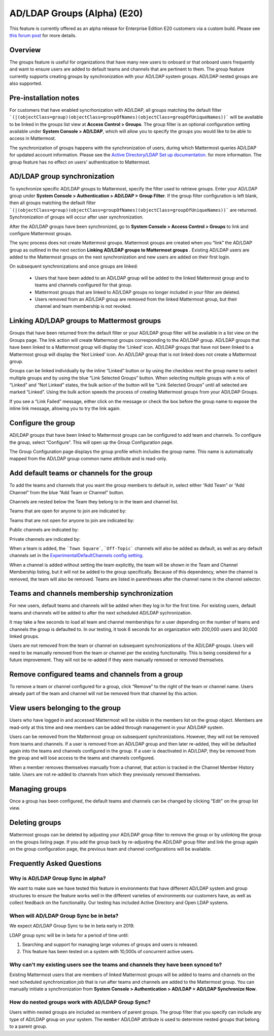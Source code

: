 .. _ldap-group-sync:

AD/LDAP Groups (Alpha) (E20)
===========================

This feature is currently offered as an alpha release for Enterprise Edition E20 customers via a custom build. Please see `this forum post <https://TODO.com>`_ for more details. 

Overview
--------------------

The groups feature is useful for organizations that have many new users to onboard or that onboard users frequently and want to ensure users are added to default teams and channels that are pertinent to them. The group feature currently supports creating groups by synchronization with your AD/LDAP system groups. AD/LDAP nested groups are also supported.

Pre-installation notes
----------------------

For customers that have enabled syncrhonization with AD/LDAP, all groups matching the default filter ```(|(objectClass=group)(objectClass=groupOfNames)(objectClass=groupOfUniqueNames))``` will be available to be linked in the groups list view at **Access Control > Groups**.  The group filter is an optional configuration setting available under **System Console > AD/LDAP**, which will allow you to specify the groups you would like to be able to access in Mattermost.   

The synchronization of groups happens with the synchronization of users, during which Mattermost queries AD/LDAP for updated account information. Please see the `Active Directory/LDAP Set up documentation <https://docs.mattermost.com/deployment/sso-ldap.html?highlight=ldap#configure-ad-ldap-synchronization>`_. for more information. The group feature has no effect on users' authentication to Mattermost.

AD/LDAP group synchronization
-----------------------------

To synchronize specific AD/LDAP groups to Mattermost, specify the filter used to retrieve groups. Enter your AD/LDAP group under **System Console > Authentication > AD/LDAP > Group Filter**. If the group filter configuration is left blank, then all groups matching the default filter ```(|(objectClass=group)(objectClass=groupOfNames)(objectClass=groupOfUniqueNames))``` are  returned. Synchronization of groups will occur after user synchronization.  

After the AD/LDAP groups have been synchronized, go to **System Console > Access Control > Groups** to link and configure Mattermost groups. 
 
.. image:: ../images/Group_filter.png

.. note::
The sync process does not create Mattermost groups.  Mattermost groups are created when you “link” the AD/LDAP group as outlined in the next section **Linking AD/LDAP groups to Mattermost groups** . Existing AD/LDAP users are added to the Mattermost groups on the next synchronization and new users are added on their first login. 

On subsequent synchronizations and once groups are linked: 

 - Users that have been added to an AD/LDAP group will be added to the linked Mattermost group and to teams and channels configured for that group.
 - Mattermost groups that are linked to AD/LDAP groups no longer included in your filter are deleted.  
 - Users removed from an AD/LDAP group are removed from the linked Mattermost group, but their channel and team membership is not revoked. 

.. image:: ../images/Group_Group_Member_Sync.png

Linking AD/LDAP groups to Mattermost groups
--------------------------------------------

Groups that have been returned from the default filter or your AD/LDAP group filter will be available in a list view on the Groups page. The link action will create Mattermost groups corresponding to the AD/LDAP group. AD/LDAP groups that have been linked to a Mattermost group will display the ‘Linked’ icon. AD/LDAP groups that have not been linked to a Mattermost group will display the ‘Not Linked’ icon. An AD/LDAP group that is not linked does not create a Mattermost group.  

.. image:: ../images/Groups_listing.png

Groups can be linked individually by the inline “Linked” button or by using the checkbox next the group name to select multiple groups and by using the blue “Link Selected Groups” button. When selecting multiple groups with a mix of “Linked” and “Not Linked” states, the bulk action of the button will be “Link Selected Groups” until all selected are marked “Linked”. Using the bulk action speeds the process of creating Mattermost groups from your AD/LDAP Groups.  

If you see a “Link Failed” message, either click on the message or check the box before the group name to expose the inline link message, allowing you to try the link again.

.. image:: ../images/LinkFailed.png

Configure the group
-------------------

AD/LDAP groups that have been linked to Mattermost groups can be configured to add team and channels.  To configure the group, select “Configure”.  This will open up the Group Configuration page.  

The Group Configuration page displays the group profile which includes the group name.  This name is automatically mapped from the AD/LDAP group common name attribute and is read-only.  

Add default teams or channels for the group
--------------------------------------------
To add the teams and channels that you want the group members to default in, select either “Add Team” or “Add Channel” from the blue “Add Team or Channel” button. 

.. image:: ../images/Add_Team_Or_Channel.png

Channels are nested below the Team they belong to in the team and channel list.  

Teams that are open for anyone to join are indicated by:
 
.. image:: ../images/open_team.png  
   
Teams that are not open for anyone to join are indicated by:
 
.. image:: ../images/private_team.png 
 
Public channels are indicated by: 
 
.. image:: ../images/public_channel.png

Private channels are indicated by:
 
.. image:: ../images/private_channel.png  

When a team is added, the ```Town Square```, ```Off-Topic``` channels will also be added as default, as well as any default channels set in the `ExperimentalDefaultChannels config setting <https://docs.mattermost.com/administration/config-settings.html?highlight=configuration%20settings#default-channels-experimental>`_. 

When a channel is added without setting the team explicitly, the team will be shown in the Team and Channel Membership listing, but it will not be added to the group specifically. Because of this dependency, when the channel is removed, the team will also be removed.  Teams are listed in parentheses after the channel name in the channel selector.

Teams and channels membership synchronization
----------------------------------------------

For new users, default teams and channels will be added when they log in for the first time. For existing users, default teams and channels will be added to after the next scheduled AD/LDAP sychronization. 

It may take a few seconds to load all team and channel memberships for a user depending on the number of teams and channels the group is defaulted to. In our testing, it took 6 seconds for an organization with 200,000 users and 30,000 linked groups.

.. note::
Users are not removed from the team or channel on subsequent synchronizations of the AD/LDAP groups.  Users will need to be manually removed from the team or channel per the existing functionality. This is being considered for a future improvement. They will not be re-added if they were manually removed or removed themselves.

.. image:: ../images/Team_Channel_Membership_Sync.png

Remove configured teams and channels from a group
-------------------------------------------------
To remove a team or channel configured for a group, click “Remove” to the right of the team or channel name. Users already part of the team and channel will not be removed from that channel by this action. 

View users belonging to the group
---------------------------------

Users who have logged in and accessed Mattermost will be visible in the members list on the group object. Members are read-only at this time and new members can be added through management in your AD/LDAP system. 

.. image:: ../images/Group_Members.png

Users can be removed from the Mattermost group on subsequent synchronizations. However, they will not be removed from teams and channels. If a user is removed from an AD/LDAP group and then later re-added, they will be defaulted again into the teams and channels configured in the group. If a user is deactivated in AD/LDAP, they be removed from the group and will lose access to the teams and channels configured.

.. note:: 
When a member removes themselves manually from a channel, that action is tracked in the Channel Member History table.  Users are not re-added to channels from which they previously removed themselves. 

Managing groups
---------------
Once a group has been configured, the default teams and channels can be changed by clicking "Edit" on the group list view.  

Deleting groups
---------------
Mattermost groups can be deleted by adjusting your AD/LDAP group filter to remove the group or by unlinking the group on the groups listing page. If you add the group back by re-adjusting the AD/LDAP group filter and link the group again on the group configuration page, the previous team and channel configurations will be available.

Frequently Asked Questions
----------------------------

Why is AD/LDAP Group Sync in alpha?
^^^^^^^^^^^^^^^^^^^^^^^^^^^^^^^^^^^^

We want to make sure we have tested this feature in environments that have different AD/LDAP system and group structures to ensure the feature works well in the different varieties of environments our customers have, as well as collect feedback on the functionality. Our testing has included Active Directory and Open LDAP systems. 

When will AD/LDAP Group Sync be in beta?
^^^^^^^^^^^^^^^^^^^^^^^^^^^^^^^^^^^^^^^^

We expect AD/LDAP Group Sync to be in beta early in 2019. 

LDAP group sync will be in beta for a period of time until: 

1. Searching and support for managing large volumes of groups and users is released. 
2. This feature has been tested on a system with 10,000s of concurrent active users.

Why can't my existing users see the teams and channels they have been synced to?
^^^^^^^^^^^^^^^^^^^^^^^^^^^^^^^^^^^^^^^^^^^^^^^^^^^^^^^^^^^^^^^^^^^^^^^^^^^^^^^^

Existing Mattermost users that are members of linked Mattermost groups will be added to teams and channels on the next scheduled synchronization job that is run after teams and channels are added to the Mattermost group. You can manually initiate a synchronization from **System Console > Authentication > AD/LDAP > AD/LDAP Synchronize Now**.  

How do nested groups work with AD/LDAP Group Sync?
^^^^^^^^^^^^^^^^^^^^^^^^^^^^^^^^^^^^^^^^^^^^^^^^^^

Users within nested groups are included as members of parent groups. The group filter that you specify can include any type of AD/LDAP group on your system. The ``member`` AD/LDAP attribute is used to determine nested groups that belong to a parent group.
